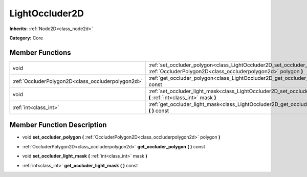 .. _class_LightOccluder2D:

LightOccluder2D
===============

**Inherits:** :ref:`Node2D<class_node2d>`

**Category:** Core



Member Functions
----------------

+----------------------------------------------------+-------------------------------------------------------------------------------------------------------------------------------------------------+
| void                                               | :ref:`set_occluder_polygon<class_LightOccluder2D_set_occluder_polygon>`  **(** :ref:`OccluderPolygon2D<class_occluderpolygon2d>` polygon  **)** |
+----------------------------------------------------+-------------------------------------------------------------------------------------------------------------------------------------------------+
| :ref:`OccluderPolygon2D<class_occluderpolygon2d>`  | :ref:`get_occluder_polygon<class_LightOccluder2D_get_occluder_polygon>`  **(** **)** const                                                      |
+----------------------------------------------------+-------------------------------------------------------------------------------------------------------------------------------------------------+
| void                                               | :ref:`set_occluder_light_mask<class_LightOccluder2D_set_occluder_light_mask>`  **(** :ref:`int<class_int>` mask  **)**                          |
+----------------------------------------------------+-------------------------------------------------------------------------------------------------------------------------------------------------+
| :ref:`int<class_int>`                              | :ref:`get_occluder_light_mask<class_LightOccluder2D_get_occluder_light_mask>`  **(** **)** const                                                |
+----------------------------------------------------+-------------------------------------------------------------------------------------------------------------------------------------------------+

Member Function Description
---------------------------

.. _class_LightOccluder2D_set_occluder_polygon:

- void  **set_occluder_polygon**  **(** :ref:`OccluderPolygon2D<class_occluderpolygon2d>` polygon  **)**

.. _class_LightOccluder2D_get_occluder_polygon:

- :ref:`OccluderPolygon2D<class_occluderpolygon2d>`  **get_occluder_polygon**  **(** **)** const

.. _class_LightOccluder2D_set_occluder_light_mask:

- void  **set_occluder_light_mask**  **(** :ref:`int<class_int>` mask  **)**

.. _class_LightOccluder2D_get_occluder_light_mask:

- :ref:`int<class_int>`  **get_occluder_light_mask**  **(** **)** const


